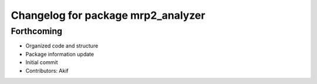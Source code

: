 ^^^^^^^^^^^^^^^^^^^^^^^^^^^^^^^^^^^
Changelog for package mrp2_analyzer
^^^^^^^^^^^^^^^^^^^^^^^^^^^^^^^^^^^

Forthcoming
------------------
* Organized code and structure
* Package information update
* Initial commit
* Contributors: Akif
